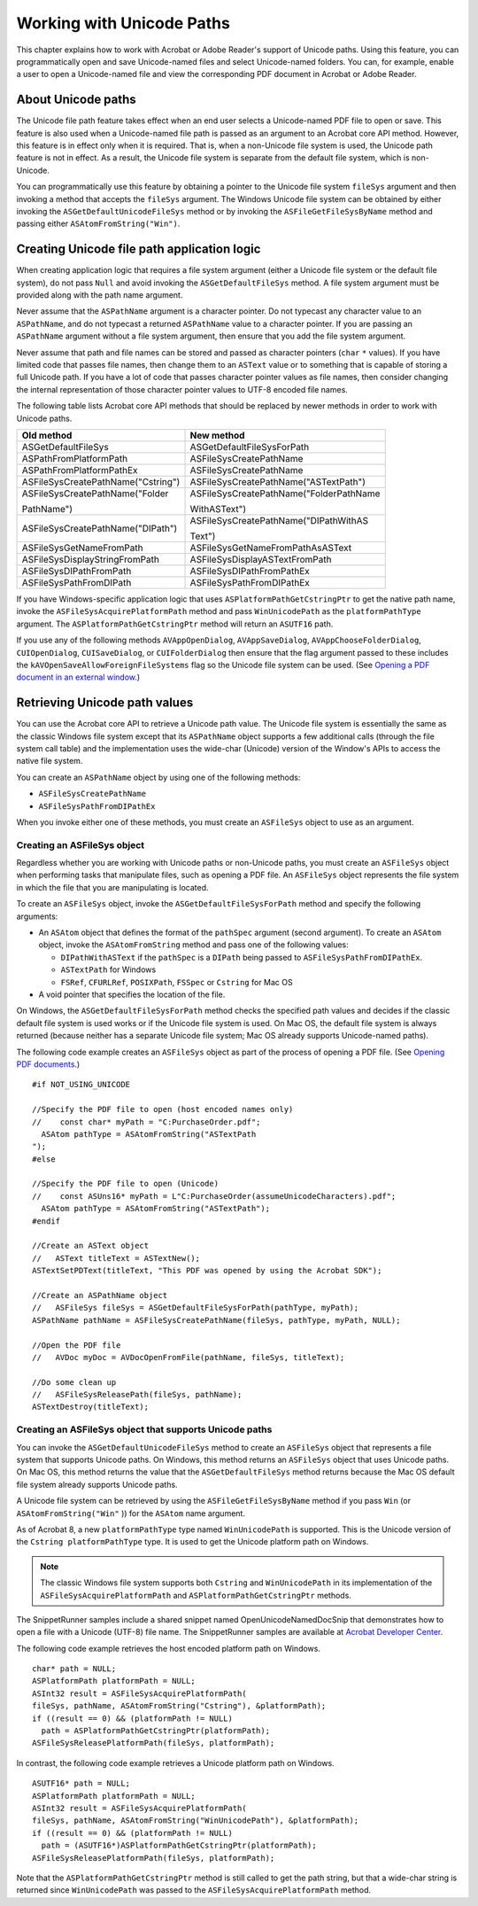 ******************************************************
Working with Unicode Paths
******************************************************

This chapter explains how to work with Acrobat or Adobe Reader's support of Unicode paths. Using this feature, you can programmatically open and save Unicode-named files and select Unicode-named folders. You can, for example, enable a user to open a Unicode-named file and view the corresponding PDF document in Acrobat or Adobe Reader.

About Unicode paths
===================

The Unicode file path feature takes effect when an end user selects a Unicode-named PDF file to open or save. This feature is also used when a Unicode-named file path is passed as an argument to an Acrobat core API method. However, this feature is in effect only when it is required. That is, when a non-Unicode file system is used, the Unicode path feature is not in effect. As a result, the Unicode file system is separate from the default file system, which is non-Unicode.

You can programmatically use this feature by obtaining a pointer to the Unicode file system ``fileSys`` argument and then invoking a method that accepts the ``fileSys`` argument. The Windows Unicode file system can be obtained by either invoking the ``ASGetDefaultUnicodeFileSys`` method or by invoking the ``ASFileGetFileSysByName`` method and passing either ``ASAtomFromString("Win")``.

Creating Unicode file path application logic
============================================

When creating application logic that requires a file system argument (either a Unicode file system or the default file system), do not pass ``Null`` and avoid invoking the ``ASGetDefaultFileSys`` method. A file system argument must be provided along with the path name argument.

Never assume that the ``ASPathName`` argument is a character pointer. Do not typecast any character value to an ``ASPathName``, and do not typecast a returned ``ASPathName`` value to a character pointer. If you are passing an ``ASPathName`` argument without a file system argument, then ensure that you add the file system argument.

Never assume that path and file names can be stored and passed as character pointers (``char`` ``*`` values). If you have limited code that passes file names, then change them to an ``ASText`` value or to something that is capable of storing a full Unicode path. If you have a lot of code that passes character pointer values as file names, then consider changing the internal representation of those character pointer values to UTF-8 encoded file names.

The following table lists Acrobat core API methods that should be replaced by newer methods in order to work with Unicode paths.

+---------------------------------------+--------------------------------------------+
| Old method                            | New method                                 |
+=======================================+============================================+
|                                       |                                            |
|                                       |                                            |
|    ASGetDefaultFileSys                |    ASGetDefaultFileSysForPath              |
+---------------------------------------+--------------------------------------------+
|                                       |                                            |
|                                       |                                            |
|    ASPathFromPlatformPath             |    ASFileSysCreatePathName                 |
+---------------------------------------+--------------------------------------------+
|                                       |                                            |
|                                       |                                            |
|    ASPathFromPlatformPathEx           |    ASFileSysCreatePathName                 |
+---------------------------------------+--------------------------------------------+
|                                       |                                            |
|                                       |                                            |
|    ASFileSysCreatePathName("Cstring") |    ASFileSysCreatePathName("ASTextPath")   |
+---------------------------------------+--------------------------------------------+
|                                       |                                            |
|                                       |                                            |
|    ASFileSysCreatePathName("Folder    |    ASFileSysCreatePathName("FolderPathName |
|                                       |                                            |
|    PathName")                         |    WithASText")                            |
+---------------------------------------+--------------------------------------------+
|                                       |                                            |
|                                       |                                            |
|    ASFileSysCreatePathName("DIPath")  |    ASFileSysCreatePathName("DIPathWithAS   |
|                                       |                                            |
|                                       |    Text")                                  |
+---------------------------------------+--------------------------------------------+
|                                       |                                            |
|                                       |                                            |
|    ASFileSysGetNameFromPath           |    ASFileSysGetNameFromPathAsASText        |
+---------------------------------------+--------------------------------------------+
|                                       |                                            |
|                                       |                                            |
|    ASFileSysDisplayStringFromPath     |    ASFileSysDisplayASTextFromPath          |
+---------------------------------------+--------------------------------------------+
|                                       |                                            |
|                                       |                                            |
|    ASFileSysDIPathFromPath            |    ASFileSysDIPathFromPathEx               |
+---------------------------------------+--------------------------------------------+
|                                       |                                            |
|                                       |                                            |
|    ASFileSysPathFromDIPath            |    ASFileSysPathFromDIPathEx               |
+---------------------------------------+--------------------------------------------+

If you have Windows-specific application logic that uses ``ASPlatformPathGetCstringPtr`` to get the native path name, invoke the ``ASFileSysAcquirePlatformPath`` method and pass ``WinUnicodePath`` as the ``platformPathType`` argument. The ``ASPlatformPathGetCstringPtr`` method will return an ``ASUTF16`` path.

If you use any of the following methods ``AVAppOpenDialog``, ``AVAppSaveDialog``, ``AVAppChooseFolderDialog``, ``CUIOpenDialog``, ``CUISaveDialog``, or ``CUIFolderDialog`` then ensure that the flag argument passed to these includes the ``kAVOpenSaveAllowForeignFileSystems`` flag so the Unicode file system can be used. (See `Opening a PDF document in an external window <Plugins_Documents.html#50618416_74021>`__.)

Retrieving Unicode path values
==============================

You can use the Acrobat core API to retrieve a Unicode path value. The Unicode file system is essentially the same as the classic Windows file system except that its ``ASPathName`` object supports a few additional calls (through the file system call table) and the implementation uses the wide-char (Unicode) version of the Window's APIs to access the native file system.

You can create an ``ASPathName`` object by using one of the following methods:

-  ``ASFileSysCreatePathName``
-  ``ASFileSysPathFromDIPathEx``

When you invoke either one of these methods, you must create an ``ASFileSys`` object to use as an argument.

Creating an ASFileSys object
----------------------------

Regardless whether you are working with Unicode paths or non-Unicode paths, you must create an ``ASFileSys`` object when performing tasks that manipulate files, such as opening a PDF file. An ``ASFileSys`` object represents the file system in which the file that you are manipulating is located.

To create an ``ASFileSys`` object, invoke the ``ASGetDefaultFileSysForPath`` method and specify the following arguments:

-  An ``ASAtom`` object that defines the format of the ``pathSpec`` argument (second argument). To create an ``ASAtom`` object, invoke the ``ASAtomFromString`` method and pass one of the following values:

   -  ``DIPathWithASText`` if the ``pathSpec`` is a ``DIPath`` being passed to ``ASFileSysPathFromDIPathEx``.
   -  ``ASTextPath`` for Windows
   -  ``FSRef``, ``CFURLRef``, ``POSIXPath``, ``FSSpec`` or ``Cstring`` for Mac OS

-  A void pointer that specifies the location of the file.

On Windows, the ``ASGetDefaultFileSysForPath`` method checks the specified path values and decides if the classic default file system is used works or if the Unicode file system is used. On Mac OS, the default file system is always returned (because neither has a separate Unicode file system; Mac OS already supports Unicode-named paths).

The following code example creates an ``ASFileSys`` object as part of the process of opening a PDF file. (See `Opening PDF documents <Plugins_Documents.html#50618416_65430>`__.)

::

   #if NOT_USING_UNICODE

   //Specify the PDF file to open (host encoded names only)
   //    const char* myPath = "C:PurchaseOrder.pdf";
     ASAtom pathType = ASAtomFromString("ASTextPath
   ");
   #else

   //Specify the PDF file to open (Unicode)
   //    const ASUns16* myPath = L"C:PurchaseOrder(assumeUnicodeCharacters).pdf";
     ASAtom pathType = ASAtomFromString("ASTextPath");             
   #endif
   
   //Create an ASText object
   //   ASText titleText = ASTextNew();
   ASTextSetPDText(titleText, "This PDF was opened by using the Acrobat SDK");

   //Create an ASPathName object
   //   ASFileSys fileSys = ASGetDefaultFileSysForPath(pathType, myPath);
   ASPathName pathName = ASFileSysCreatePathName(fileSys, pathType, myPath, NULL);

   //Open the PDF file
   //   AVDoc myDoc = AVDocOpenFromFile(pathName, fileSys, titleText);

   //Do some clean up
   //   ASFileSysReleasePath(fileSys, pathName);
   ASTextDestroy(titleText);

Creating an ASFileSys object that supports Unicode paths
--------------------------------------------------------

You can invoke the ``ASGetDefaultUnicodeFileSys`` method to create an ``ASFileSys`` object that represents a file system that supports Unicode paths. On Windows, this method returns an ``ASFileSys`` object that uses Unicode paths. On Mac OS, this method returns the value that the ``ASGetDefaultFileSys`` method returns because the Mac OS default file system already supports Unicode paths.

A Unicode file system can be retrieved by using the ``ASFileGetFileSysByName`` method if you pass ``Win`` (or ``ASAtomFromString("Win"`` )) for the ``ASAtom`` name argument.

As of Acrobat 8, a new ``platformPathType`` type named ``WinUnicodePath`` is supported. This is the Unicode version of the ``Cstring platformPathType`` type. It is used to get the Unicode platform path on Windows.

.. note::

   The classic Windows file system supports both ``Cstring`` and ``WinUnicodePath`` in its implementation of the ``ASFileSysAcquirePlatformPath`` and ``ASPlatformPathGetCstringPtr`` methods.

The SnippetRunner samples include a shared snippet named OpenUnicodeNamedDocSnip that demonstrates how to open a file with a Unicode (UTF-8) file name. The SnippetRunner samples are available at `Acrobat Developer Center <http://www.adobe.com/go/acrobat_developer>`__.

The following code example retrieves the host encoded platform path on Windows.

::

   char* path = NULL;
   ASPlatformPath platformPath = NULL;
   ASInt32 result = ASFileSysAcquirePlatformPath(
   fileSys, pathName, ASAtomFromString("Cstring"), &platformPath);
   if ((result == 0) && (platformPath != NULL)
     path = ASPlatformPathGetCstringPtr(platformPath);
   ASFileSysReleasePlatformPath(fileSys, platformPath);

In contrast, the following code example retrieves a Unicode platform path on Windows.

::

   ASUTF16* path = NULL;
   ASPlatformPath platformPath = NULL;
   ASInt32 result = ASFileSysAcquirePlatformPath(
   fileSys, pathName, ASAtomFromString("WinUnicodePath"), &platformPath);
   if ((result == 0) && (platformPath != NULL)
     path = (ASUTF16*)ASPlatformPathGetCstringPtr(platformPath);
   ASFileSysReleasePlatformPath(fileSys, platformPath);

Note that the ``ASPlatformPathGetCstringPtr`` method is still called to get the path string, but that a wide-char string is returned since ``WinUnicodePath`` was passed to the ``ASFileSysAcquirePlatformPath`` method.
